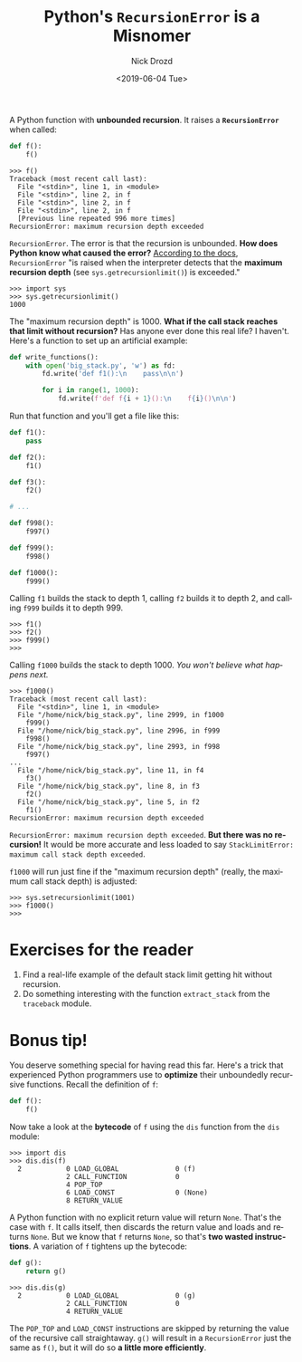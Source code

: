 #+OPTIONS: ':nil *:t -:t ::t <:t H:3 \n:nil ^:t arch:headline
#+OPTIONS: author:t broken-links:nil c:nil creator:nil
#+OPTIONS: d:(not "LOGBOOK") date:t e:t email:nil f:t inline:t num:t
#+OPTIONS: p:nil pri:nil prop:nil stat:t tags:t tasks:t tex:t
#+OPTIONS: timestamp:t title:t toc:nil todo:t |:t
#+TITLE: Python's =RecursionError= is a Misnomer
#+DATE: <2019-06-04 Tue>
#+AUTHOR: Nick Drozd
#+EMAIL: nicholasdrozd@gmail.com
#+LANGUAGE: en
#+SELECT_TAGS: export
#+EXCLUDE_TAGS: noexport
#+CREATOR: Emacs 27.0.50 (Org mode 9.2.1)
#+JEKYLL_LAYOUT: post
#+JEKYLL_CATEGORIES:
#+JEKYLL_TAGS:

A Python function with *unbounded recursion*. It raises a *=RecursionError=* when called:

#+begin_src python
def f():
    f()
#+end_src

#+begin_src
>>> f()
Traceback (most recent call last):
  File "<stdin>", line 1, in <module>
  File "<stdin>", line 2, in f
  File "<stdin>", line 2, in f
  File "<stdin>", line 2, in f
  [Previous line repeated 996 more times]
RecursionError: maximum recursion depth exceeded
#+end_src

=RecursionError=. The error is that the recursion is unbounded. *How does Python know what caused the error?* [[https://docs.python.org/3/library/exceptions.html#RecursionError][According to the docs]], =RecursionError= "is raised when the interpreter detects that the *maximum recursion depth* (see =sys.getrecursionlimit()=) is exceeded."

#+begin_src
>>> import sys
>>> sys.getrecursionlimit()
1000
#+end_src

The "maximum recursion depth" is 1000. *What if the call stack reaches that limit without recursion?* Has anyone ever done this real life? I haven't. Here's a function to set up an artificial example:

#+begin_src python
def write_functions():
    with open('big_stack.py', 'w') as fd:
        fd.write('def f1():\n    pass\n\n')

        for i in range(1, 1000):
            fd.write(f'def f{i + 1}():\n    f{i}()\n\n')
#+end_src

Run that function and you'll get a file like this:

#+begin_src python
def f1():
    pass

def f2():
    f1()

def f3():
    f2()

# ...

def f998():
    f997()

def f999():
    f998()

def f1000():
    f999()
#+end_src

Calling =f1= builds the stack to depth 1, calling =f2= builds it to depth 2, and calling =f999= builds it to depth 999.

#+begin_src
>>> f1()
>>> f2()
>>> f999()
>>>
#+end_src

Calling =f1000= builds the stack to depth 1000. /You won't believe what happens next./

#+begin_src
>>> f1000()
Traceback (most recent call last):
  File "<stdin>", line 1, in <module>
  File "/home/nick/big_stack.py", line 2999, in f1000
    f999()
  File "/home/nick/big_stack.py", line 2996, in f999
    f998()
  File "/home/nick/big_stack.py", line 2993, in f998
    f997()
...
  File "/home/nick/big_stack.py", line 11, in f4
    f3()
  File "/home/nick/big_stack.py", line 8, in f3
    f2()
  File "/home/nick/big_stack.py", line 5, in f2
    f1()
RecursionError: maximum recursion depth exceeded
#+end_src

=RecursionError: maximum recursion depth exceeded=. *But there was no recursion!* It would be more accurate and less loaded to say =StackLimitError: maximum call stack depth exceeded=.

=f1000= will run just fine if the "maximum recursion depth" (really, the maximum call stack depth) is adjusted:

#+begin_src
>>> sys.setrecursionlimit(1001)
>>> f1000()
>>>
#+end_src

* Exercises for the reader

1. Find a real-life example of the default stack limit getting hit without recursion.
2. Do something interesting with the function =extract_stack= from the =traceback= module.

* Bonus tip!

You deserve something special for having read this far. Here's a trick that experienced Python programmers use to *optimize* their unboundedly recursive functions. Recall the definition of =f=:

#+begin_src python
def f():
    f()
#+end_src

Now take a look at the *bytecode* of =f= using the =dis= function from the =dis= module:

#+begin_src
>>> import dis
>>> dis.dis(f)
  2           0 LOAD_GLOBAL              0 (f)
              2 CALL_FUNCTION            0
              4 POP_TOP
              6 LOAD_CONST               0 (None)
              8 RETURN_VALUE
#+end_src

A Python function with no explicit return value will return =None=. That's the case with =f=. It calls itself, then discards the return value and loads and returns =None=. But we know that =f= returns =None=, so that's *two wasted instructions*. A variation of =f= tightens up the bytecode:

#+begin_src python
def g():
    return g()
#+end_src

#+begin_src
>>> dis.dis(g)
  2           0 LOAD_GLOBAL              0 (g)
              2 CALL_FUNCTION            0
              4 RETURN_VALUE
#+end_src

The =POP_TOP= and =LOAD_CONST= instructions are skipped by returning the value of the recursive call straightaway. =g()= will result in a =RecursionError= just the same as =f()=, but it will do so *a little more efficiently*.
